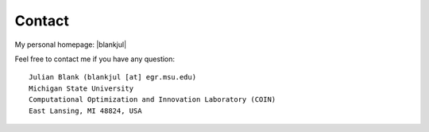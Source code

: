Contact
==============================================================================


.. |blankjul| raw:: html

   <a href="http://www.cse.msu.edu/~blankjul/" target="_blank">here</a>



My personal homepage: |blankjul|

Feel free to contact me if you have any question:

::

    Julian Blank (blankjul [at] egr.msu.edu)
    Michigan State University
    Computational Optimization and Innovation Laboratory (COIN)
    East Lansing, MI 48824, USA


